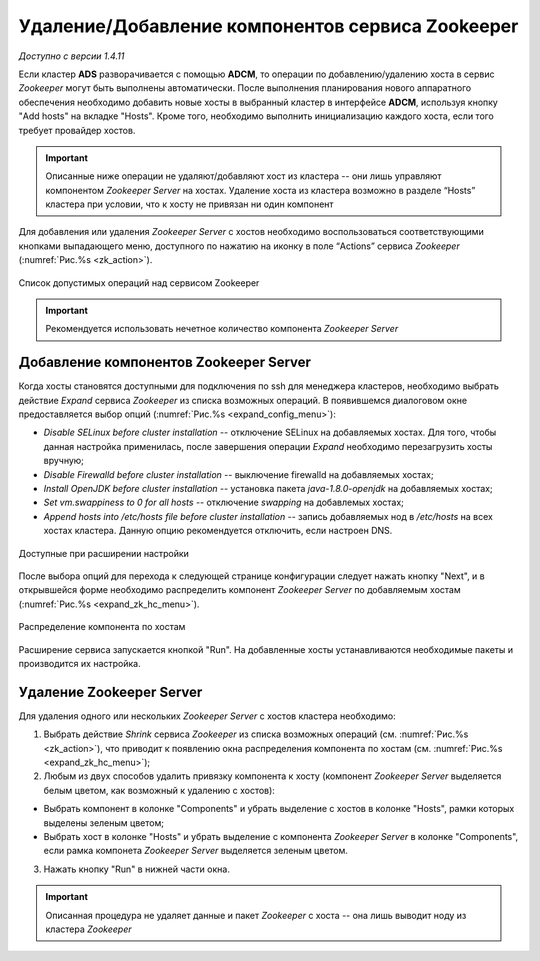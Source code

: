 Удаление/Добавление компонентов сервиcа Zookeeper
==================================================

*Доступно с версии 1.4.11*

Если кластер **ADS** разворачивается с помощью **ADCM**, то операции по добавлению/удалению хоста в сервис *Zookeeper* могут быть выполнены автоматически. После выполнения планирования нового аппаратного обеспечения необходимо добавить новые хосты в выбранный кластер в интерфейсе **ADCM**, используя кнопку "Add hosts" на вкладке "Hosts". Кроме того, необходимо выполнить инициализацию каждого хоста, если того требует провайдер хостов.

.. important:: Описанные ниже операции не удаляют/добавляют хост из кластера -- они лишь управляют компонентом *Zookeeper Server* на хостах. Удаление хоста из кластера возможно в разделе “Hosts” кластера при условии, что к хосту не привязан ни один компонент

Для добавления или удаления *Zookeeper Server* с хостов необходимо воспользоваться соответствующими кнопками выпадающего меню, доступного по нажатию на иконку в поле “Actions” сервиса *Zookeeper* (:numref:`Рис.%s <zk_action>`).

.. _zk_action:

.. figure:: ../imgs/zk_action.png
   :align: center

   Список допустимых операций над сервисом Zookeeper


.. important:: Рекомендуется использовать нечетное количество компонента *Zookeeper Server*


Добавление компонентов Zookeeper Server
----------------------------------------

Когда хосты становятся доступными для подключения по ssh для менеджера кластеров, необходимо выбрать действие *Expand* cервиса *Zookeeper* из списка возможных операций. В появившемся диалоговом окне предоставляется выбор опций (:numref:`Рис.%s <expand_config_menu>`):

* *Disable SELinux before cluster installation* -- отключение SELinux на добавляемых хостах. Для того, чтобы данная настройка применилась, после завершения операции *Expand* необходимо перезагрузить хосты вручную;

* *Disable Firewalld before cluster installation* -- выключение firewalld на добавляемых хостах;

* *Install OpenJDK before cluster installation* -- установка пакета *java-1.8.0-openjdk* на добавляемых хостах;

* *Set vm.swappiness to 0 for all hosts* -- отключение *swapping* на добавлемых хостах;

* *Append hosts into /etc/hosts file before cluster installation* -- запись добавляемых нод в */etc/hosts* на всех хостах кластера. Данную опцию рекомендуется отключить, если настроен DNS.

.. _expand_config_menu:

.. figure:: ../imgs/expand_config_menu.png
   :align: center

   Доступные при расширении настройки


После выбора опций для перехода к следующей странице конфигурации следует нажать кнопку "Next", и в открывшейся форме необходимо распределить компонент *Zookeeper Server* по добавляемым хостам (:numref:`Рис.%s <expand_zk_hc_menu>`).

.. _expand_zk_hc_menu:

.. figure:: ../imgs/expand_zk_hc_menu.png
   :align: center

   Распределение компонента по хостам

Расширение сервиса запускается кнопкой "Run". На добавленные хосты устанавливаются необходимые пакеты и производится их настройка.


Удаление Zookeeper Server
--------------------------

Для удаления одного или нескольких *Zookeeper Server* с хостов кластера необходимо:

1. Выбрать действие *Shrink* cервиса *Zookeeper* из списка возможных операций (см. :numref:`Рис.%s <zk_action>`), что приводит к появлению окна распределения компонента по хостам (см. :numref:`Рис.%s <expand_zk_hc_menu>`);

2. Любым из двух способов удалить привязку компонента к хосту (компонент *Zookeeper Server* выделяется белым цветом, как возможный к удалению с хостов):

- Выбрать компонент в колонке "Components" и убрать выделение с хостов в колонке "Hosts", рамки которых выделены зеленым цветом;

- Выбрать хост в колонке "Hosts" и убрать выделение с компонента *Zookeeper Server* в колонке "Components", если рамка компонета *Zookeeper Server* выделяется зеленым цветом.

3. Нажать кнопку "Run" в нижней части окна.

.. important:: Описанная процедура не удаляет данные и пакет *Zookeeper* c хоста -- онa лишь выводит ноду из кластера *Zookeeper*
